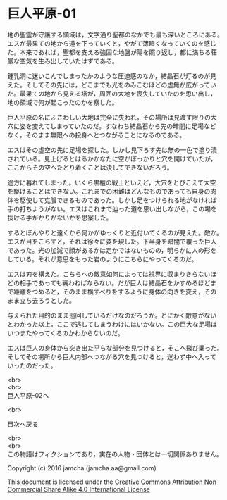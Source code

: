 #+OPTIONS: toc:nil
#+OPTIONS: \n:t

* 巨人平原-01

  地の聖霊が守護する領域は，文字通り聖都のなかでも最も深いところにある。
  エスが最果ての地から道を下っていくと，やがて薄暗くなっていくのを感じ
  た。本来であれば，聖都を支える強固な地盤が陽を照り返し，都に満ちる荘
  厳な空気を生み出していたはずである。

  鍾乳洞に迷いこんでしまったかのような圧迫感のなか，結晶石が灯るのが見
  えた。そしてその先には，どこまでも光をのみこむほどの虚無が広がってい
  た。最果ての地から見える塔が，周囲の大地を喪失していたのを思い出し，
  地の領域で何が起こったのかを察した。

  巨人平原の名にふさわしい大地は完全に失われ，その場所は見渡す限りの大
  穴に姿を変えてしまっていたのだ。すなわち結晶石から先の暗闇に足場など
  なく，そのまま無限への投身へとつながることになるのである。

  エスはその虚空の先に足場を探した。しかし見下ろす先は無の一色で塗り潰
  されている。見上げるとはるかかなたに空がぽっかりと穴を開けていたが，
  ここからその空へたどり着くことは決してできないだろう。

  途方に暮れてしまった。いくら黒檀の戦士といえど，大穴をとびこえて大空
  を駆けることはできない。これまでの困難はどんなものであっても自身の肉
  体を駆使して克服できるものであった。しかし足をつけられる地がなければ
  手の打ちようがない。エスはこれまで辿った道を思い出しながら，この場を
  抜ける手がかりがないかを思案した。

  するとぼんやりと遠くから何かがゆっくりと近付いてくるのが見えた。敵か。
  エスが目をこらすと，それは徐々に姿を現した。下半身を暗闇で覆った巨人
  であった。光の加減で顔があるかは定かではないものの，明らかに人の形を
  している。それが意思をもった岩のようにこちらにやってくるのだ。

  エスは刃を構えた。こちらへの敵意如何によっては視界に収まりきらないほ
  どの相手であっても戦わねばならない。だが巨人は結晶石をかすめるほどま
  で距離をつめると，そのまま横すべりをするように身体の向きを変え，その
  まま立ち去ろうとした。

  与えられた目的のまま巡回しているだけなのだろうか。とにかく敵意がない
  とわかった以上，ここで逃してしまうわけにはいかない。この巨大な足場は
  いつまたやってくるのかわからないのだ。

  エスは巨人の身体から突き出た平らな部分を見つけると，そこへ飛び乗った。
  そしてその場所から巨人内部へつながる穴を見つけると，迷わず中へ入って
  いったのだった。

  <br>
  <br>
  巨人平原-02へ

  <br>

  [[https://github.com/jamcha-aa/EbonyBlades/blob/master/README.md][目次へ戻る]]

  <br>
  <br>
  この物語はフィクションであり，実在の人物・団体とは一切関係ありません。

  Copyright (c) 2016 jamcha (jamcha.aa@gmail.com).

  This document is licensed under the [[http://creativecommons.org/licenses/by-nc-sa/4.0/deed][Creative Commons Attribution Non Commercial Share Alike 4.0 International License]]

  [[http://creativecommons.org/licenses/by-nc-sa/4.0/deed][file:http://i.creativecommons.org/l/by-nc-sa/3.0/80x15.png]]

